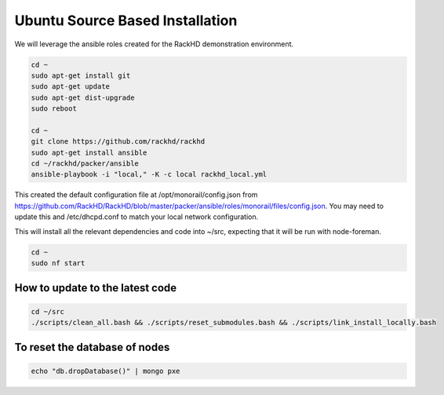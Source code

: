 Ubuntu Source Based Installation
---------------------------------

We will leverage the ansible roles created for the RackHD demonstration environment.

.. code::

    cd ~
    sudo apt-get install git
    sudo apt-get update
    sudo apt-get dist-upgrade
    sudo reboot

    cd ~
    git clone https://github.com/rackhd/rackhd
    sudo apt-get install ansible
    cd ~/rackhd/packer/ansible
    ansible-playbook -i "local," -K -c local rackhd_local.yml

This created the default configuration file at /opt/monorail/config.json
from https://github.com/RackHD/RackHD/blob/master/packer/ansible/roles/monorail/files/config.json.
You may need to update this and /etc/dhcpd.conf to match your local network
configuration.

This will install all the relevant dependencies and code into ~/src, expecting
that it will be run with node-foreman.

.. code::

    cd ~
    sudo nf start


How to update to the latest code
~~~~~~~~~~~~~~~~~~~~~~~~~~~~~~~~~~

.. code::

    cd ~/src
    ./scripts/clean_all.bash && ./scripts/reset_submodules.bash && ./scripts/link_install_locally.bash

To reset the database of nodes
~~~~~~~~~~~~~~~~~~~~~~~~~~~~~~~~~~

.. code::

    echo "db.dropDatabase()" | mongo pxe

